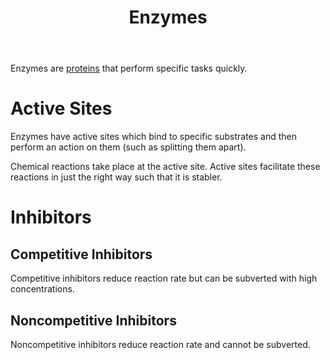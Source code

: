 #+filetags: fledgling

#+TITLE: Enzymes



Enzymes are [[id:2b157646-a258-4c82-98ff-19db42744b34][proteins]] that perform specific tasks quickly. 

* Active Sites
Enzymes have active sites which bind to specific substrates and then perform an action on them (such as splitting them apart).

Chemical reactions take place at the active site. Active sites facilitate these reactions in just the right way such that it is stabler.

* Inhibitors
** Competitive Inhibitors
Competitive inhibitors reduce reaction rate but can be subverted with high concentrations.
** Noncompetitive Inhibitors
Noncompetitive inhibitors reduce reaction rate and cannot be subverted.
